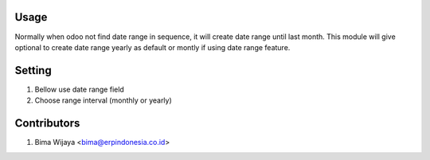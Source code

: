Usage
=====
Normally when odoo not find date range in sequence, it will create date range
until last month. This module will give optional to create date range yearly as
default or montly if using date range feature.

Setting
=======
1. Bellow use date range field
2. Choose range interval (monthly or yearly)

Contributors
============
1. Bima Wijaya <bima@erpindonesia.co.id>